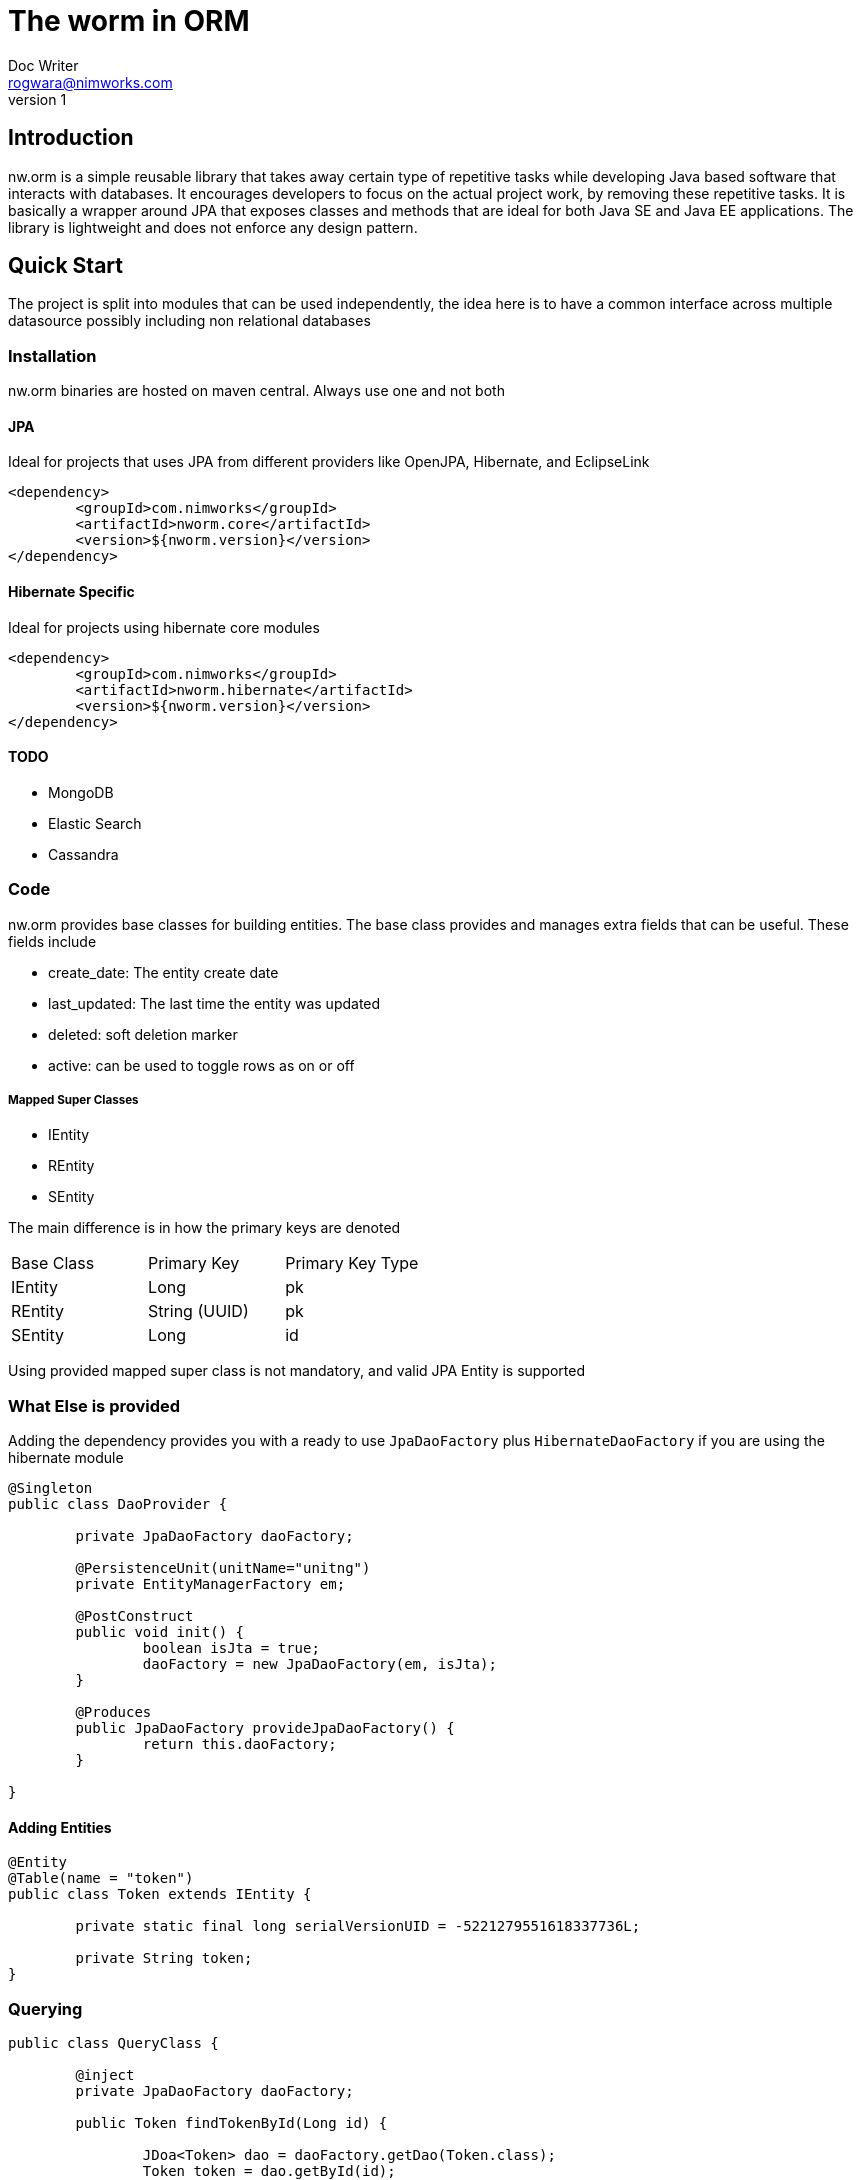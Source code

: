 = The worm in ORM
Doc Writer <rogwara@nimworks.com>
v1
:hardbreaks:

== Introduction
nw.orm is a simple reusable library that takes away certain type of repetitive tasks while developing Java based software that interacts with databases. It encourages developers to focus on the actual project work, by removing these repetitive tasks. It is basically a wrapper around JPA that exposes classes and methods that are ideal for both Java SE and Java EE applications. The library is lightweight and does not enforce any design pattern.

== Quick Start
The project is split into modules that can be used independently, the idea here is to have a common interface across multiple datasource possibly including non relational databases

=== Installation
nw.orm binaries are hosted on maven central. Always use one and not both

==== JPA
Ideal for projects that uses JPA from different providers like OpenJPA, Hibernate, and EclipseLink

[source, xml]
----
<dependency>
	<groupId>com.nimworks</groupId>
	<artifactId>nworm.core</artifactId>
	<version>${nworm.version}</version>
</dependency>
----

==== Hibernate Specific
Ideal for projects using hibernate core modules
----
<dependency>
	<groupId>com.nimworks</groupId>
	<artifactId>nworm.hibernate</artifactId>
	<version>${nworm.version}</version>
</dependency>
----

==== TODO

* MongoDB
* Elastic Search
* Cassandra

=== Code

nw.orm provides base classes for building entities. The base class provides and manages extra fields that can be useful. These fields include

* create_date: The entity create date
* last_updated: The last time the entity was updated
* deleted: soft deletion marker
* active: can be used to toggle rows as on or off

===== Mapped Super Classes

* IEntity
* REntity
* SEntity

The main difference is in how the primary keys are denoted

|===
| Base Class | Primary Key | Primary Key Type
| IEntity	 | Long		   | pk
| REntity	 | String (UUID)		   | pk
| SEntity	 | Long		   | id
|=== 

Using provided mapped super class is not mandatory, and valid JPA Entity is supported 

=== What Else is provided
Adding the dependency provides you with a ready to use `JpaDaoFactory` plus `HibernateDaoFactory` if you are using the hibernate module

[source, java]
----
@Singleton
public class DaoProvider {

	private JpaDaoFactory daoFactory;
	
	@PersistenceUnit(unitName="unitng")
	private EntityManagerFactory em;
	
	@PostConstruct
	public void init() {
		boolean isJta = true;
		daoFactory = new JpaDaoFactory(em, isJta);
	}
	
	@Produces
	public JpaDaoFactory provideJpaDaoFactory() {
		return this.daoFactory;
	}

}
----

==== Adding Entities

[source, java]
----
@Entity
@Table(name = "token")
public class Token extends IEntity {

	private static final long serialVersionUID = -5221279551618337736L;
	
	private String token;
}
----

=== Querying

[source, java]
----
public class QueryClass {
	
	@inject
	private JpaDaoFactory daoFactory;
	
	public Token findTokenById(Long id) {
	
		JDoa<Token> dao = daoFactory.getDao(Token.class);
		Token token = dao.getById(id);
		
		return token;
	}

}

----




